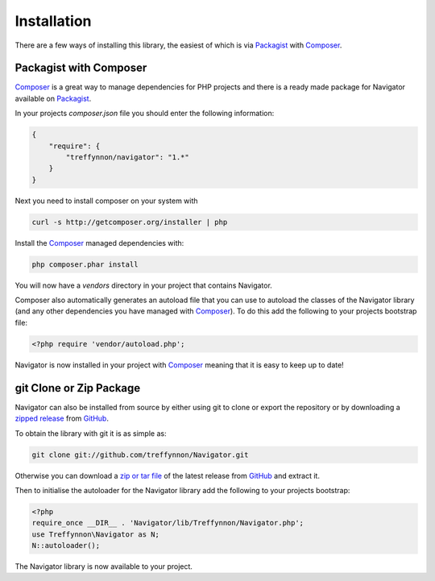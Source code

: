 Installation
============

There are a few ways of installing this library, the easiest of which is via Packagist_ with Composer_.

Packagist with Composer
'''''''''''''''''''''''

Composer_ is a great way to manage dependencies for PHP projects and there is a ready made package for Navigator available on Packagist_.

In your projects `composer.json` file you should enter the following information:

.. code-block:: javascript

    {
        "require": {
            "treffynnon/navigator": "1.*"
        }
    }

Next you need to install composer on your system with

.. code-block:: sh

    curl -s http://getcomposer.org/installer | php

Install the Composer_ managed dependencies with:

.. code-block:: sh

    php composer.phar install

You will now have a `vendors` directory in your project that contains Navigator.

Composer also automatically generates an autoload file that you can use to autoload the classes of the Navigator library (and any other dependencies you have managed with Composer_). To do this add the following to your projects bootstrap file:

.. code-block:: php

    <?php require 'vendor/autoload.php';

Navigator is now installed in your project with Composer_ meaning that it is easy to keep up to date!

git Clone or Zip Package
''''''''''''''''''''''''

Navigator can also be installed from source by either using git to clone or export the repository or by downloading a `zipped release`_ from GitHub_.

To obtain the library with git it is as simple as:

.. code-block:: sh

    git clone git://github.com/treffynnon/Navigator.git

Otherwise you can download a `zip or tar file`_ of the latest release from GitHub_ and extract it.

Then to initialise the autoloader for the Navigator library add the following to your projects bootstrap:

.. code-block:: php

    <?php
    require_once __DIR__ . 'Navigator/lib/Treffynnon/Navigator.php';
    use Treffynnon\Navigator as N;
    N::autoloader();

The Navigator library is now available to your project.

.. _Packagist: http://packagist.org/packages/Treffynnon/Navigator
.. _Composer: http://getcomposer.org
.. _GitHub: https://github.com/treffynnon/Navigator
.. _zipped release: https://github.com/treffynnon/Navigator/tags
.. _zip or tar file: https://github.com/treffynnon/Navigator/tags
